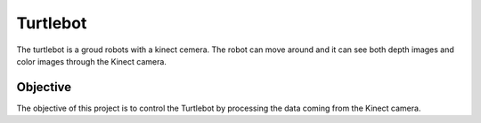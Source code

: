 Turtlebot
=========

The turtlebot is a groud robots with a kinect cemera. The robot can move around and it can see both depth images and color images through the Kinect camera.

Objective
---------

The objective of this project is to control the Turtlebot by processing the data coming from the Kinect camera.

